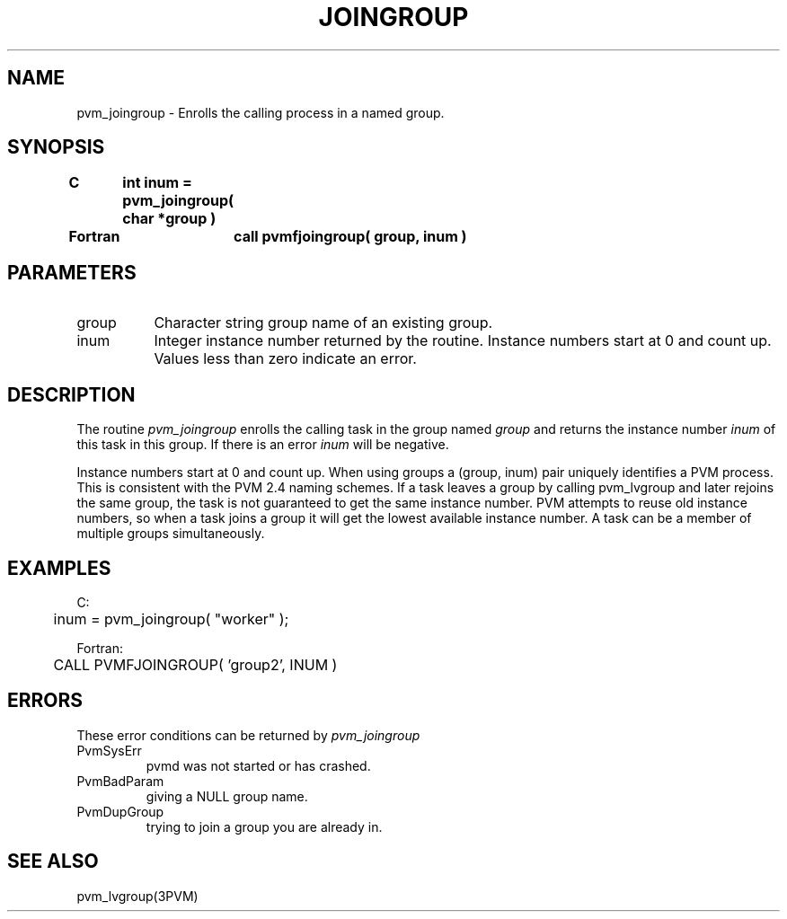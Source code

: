 .\" $Id: pvm_joingroup.3,v 1.1 1996/09/23 22:05:14 pvmsrc Exp $
.TH JOINGROUP 3PVM "30 August, 1993" "" "PVM Version 3.4"
.SH NAME
pvm_joingroup \- Enrolls the calling process in a named group.

.SH SYNOPSIS
.nf
.ft B
C	int inum = pvm_joingroup( char *group )
.br

Fortran	call pvmfjoingroup( group, inum )
.fi

.SH PARAMETERS
.IP group 0.8i
Character string group name of an existing group.
.br
.IP inum
Integer instance number returned by the routine.
Instance numbers start at 0 and count up.
Values less than zero indicate an error.

.SH DESCRIPTION
The routine
.I pvm_joingroup
enrolls the calling task in
the group named
.I group
and returns the instance number
.I inum
of this task in this group.
If there is an error
.I inum
will be negative.
.PP
Instance numbers start at 0 and count up.
When using groups a (group, inum) pair uniquely identifies a
PVM process.
This is consistent with the PVM 2.4 naming schemes.
If a task leaves a group by calling pvm_lvgroup
and later rejoins the same group,
the task is not guaranteed to get the same instance number.
PVM attempts to reuse old instance numbers, so when a task
joins a group it will get the lowest available instance number.
A task can be a member of multiple groups simultaneously.

.SH EXAMPLES
.nf
C:
	inum = pvm_joingroup( "worker" );
.sp
Fortran:
	CALL PVMFJOINGROUP( 'group2', INUM )
.fi

.SH ERRORS
These error conditions can be returned by
.I pvm_joingroup
.IP PvmSysErr
pvmd was not started or has crashed.
.IP PvmBadParam
giving a NULL group name.
.IP PvmDupGroup
trying to join a group you are already in.
.PP
.SH SEE ALSO
pvm_lvgroup(3PVM)
